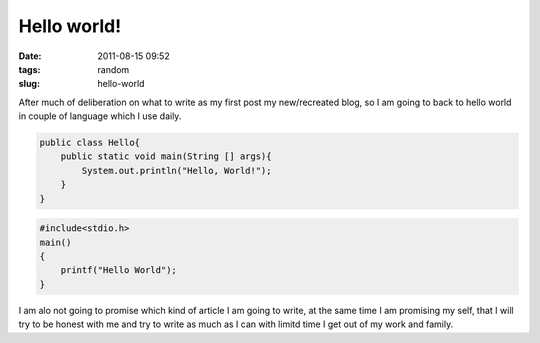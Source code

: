 Hello world!
############
:date: 2011-08-15 09:52
:tags: random
:slug: hello-world

After much of deliberation on what to write as my first post my new/recreated blog, so I am going to back to hello world in couple of language which I use daily.


.. code-block:: Java

    public class Hello{
        public static void main(String [] args){
    	    System.out.println("Hello, World!");
	}
    }

.. code-block:: C

    #include<stdio.h>
    main()
    {
    	printf("Hello World");
    }

I am alo not going to promise which kind of article I am going to write, at the same time I am promising my self, that I will try to be honest with me and try to write as much as I can with limitd time I get out of my work and family.

